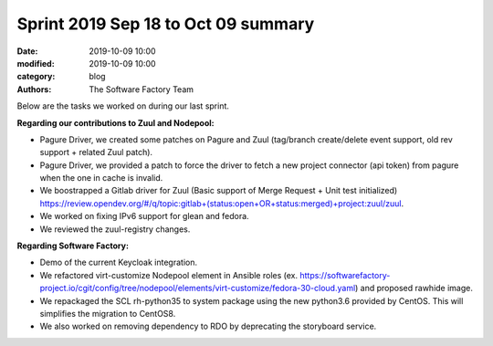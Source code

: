 Sprint 2019 Sep 18 to Oct 09 summary
####################################

:date: 2019-10-09 10:00
:modified: 2019-10-09 10:00
:category: blog
:authors: The Software Factory Team

Below are the tasks we worked on during our last sprint.

**Regarding our contributions to Zuul and Nodepool:**

* Pagure Driver, we created some patches on Pagure and Zuul (tag/branch create/delete event support, old rev support + related Zuul patch).
* Pagure Driver, we provided a patch to force the driver to fetch a new project connector (api token) from pagure when the one in cache is invalid.
* We boostrapped a Gitlab driver for Zuul (Basic support of Merge Request + Unit test initialized) https://review.opendev.org/#/q/topic:gitlab+(status:open+OR+status:merged)+project:zuul/zuul.
* We worked on fixing IPv6 support for glean and fedora.
* We reviewed the zuul-registry changes.

**Regarding Software Factory:**

* Demo of the current Keycloak integration.
* We refactored virt-customize Nodepool element in Ansible roles (ex. https://softwarefactory-project.io/cgit/config/tree/nodepool/elements/virt-customize/fedora-30-cloud.yaml) and proposed rawhide image.
* We repackaged the SCL rh-python35 to system package using the new python3.6 provided by CentOS. This will simplifies the migration to CentOS8.
* We also worked on removing dependency to RDO by deprecating the storyboard service.
